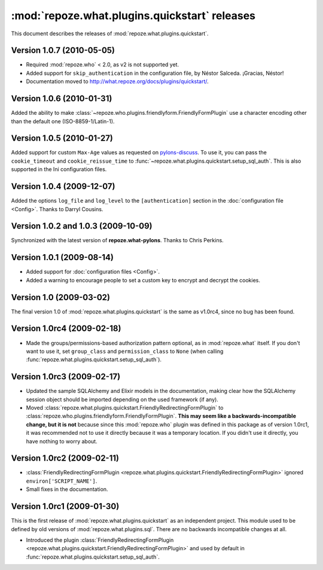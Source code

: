 **********************************************
:mod:`repoze.what.plugins.quickstart` releases
**********************************************

This document describes the releases of :mod:`repoze.what.plugins.quickstart`.


Version 1.0.7 (2010-05-05)
==========================

* Required :mod:`repoze.who` < 2.0, as v2 is not supported yet.
* Added support for ``skip_authentication`` in the configuration file, by
  Néstor Salceda. ¡Gracias, Néstor!
* Documentation moved to http://what.repoze.org/docs/plugins/quickstart/.


Version 1.0.6 (2010-01-31)
==========================

Added the ability to make :class:`~repoze.who.plugins.friendlyform.FriendlyFormPlugin`
use a character encoding other than the default one (ISO-8859-1/Latin-1).


Version 1.0.5 (2010-01-27)
==========================

Added support for custom ``Max-Age`` values as requested on `pylons-discuss
<http://groups.google.com/group/pylons-discuss/browse_thread/thread/3bf1a87670443b45>`_.
To use it, you can pass the ``cookie_timeout`` and ``cookie_reissue_time``
to :func:`~repoze.what.plugins.quickstart.setup_sql_auth`. This is also supported
in the Ini configuration files.


Version 1.0.4 (2009-12-07)
==========================

Added the options ``log_file`` and ``log_level`` to the ``[authentication]``
section in the :doc:`configuration file <Config>`. Thanks to Darryl Cousins.


Version 1.0.2 and 1.0.3 (2009-10-09)
====================================

Synchronized with the latest version of **repoze.what-pylons**. Thanks to Chris
Perkins.


Version 1.0.1 (2009-08-14)
==========================

* Added support for :doc:`configuration files <Config>`.
* Added a warning to encourage people to set a custom key to encrypt and decrypt
  the cookies.


Version 1.0 (2009-03-02)
========================

The final version 1.0 of :mod:`repoze.what.plugins.quickstart` is the same as
v1.0rc4, since no bug has been found.


Version 1.0rc4 (2009-02-18)
===========================

* Made the groups/permissions-based authorization pattern optional, as in
  :mod:`repoze.what` itself. If you don't want to use it, set ``group_class``
  and ``permission_class`` to ``None`` (when calling
  :func:`repoze.what.plugins.quickstart.setup_sql_auth`).


Version 1.0rc3 (2009-02-17)
===========================

* Updated the sample SQLAlchemy and Elixir models in the documentation, making
  clear how the SQLAlchemy session object should be imported depending on the
  used framework (if any).
* Moved :class:`repoze.what.plugins.quickstart.FriendlyRedirectingFormPlugin`
  to :class:`repoze.who.plugins.friendlyform.FriendlyFormPlugin`. **This may
  seem like a backwards-incompatible change, but it is not** because since this
  :mod:`repoze.who` plugin was defined in this package as of version 1.0rc1,
  it was recommended not to use it directly because it was a temporary
  location. If you didn't use it directly, you have nothing to worry about.


Version 1.0rc2 (2009-02-11)
===========================


* :class:`FriendlyRedirectingFormPlugin
  <repoze.what.plugins.quickstart.FriendlyRedirectingFormPlugin>` ignored
  ``environ['SCRIPT_NAME']``.
* Small fixes in the documentation.


Version 1.0rc1 (2009-01-30)
===========================

This is the first release of :mod:`repoze.what.plugins.quickstart` as an
independent project. This module used to be defined by old versions of
:mod:`repoze.what.plugins.sql`. There are no backwards incompatible changes
at all.

* Introduced the plugin :class:`FriendlyRedirectingFormPlugin
  <repoze.what.plugins.quickstart.FriendlyRedirectingFormPlugin>` and used by
  default in :func:`repoze.what.plugins.quickstart.setup_sql_auth`.
